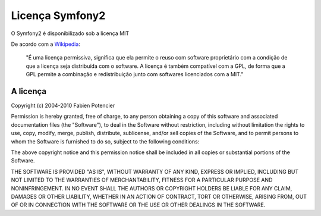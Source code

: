 Licença Symfony2
================

O Symfony2 é disponibilizado sob a licença MIT

De acordo com a `Wikipedia`_:

  "É uma licença permissiva, significa que ela permite o reuso com software proprietário 
  com a condição de que a licença seja distribuída com o software.
  A licença é também compatível com a GPL, de forma que a GPL permite a combinação e redistribuição 
  junto com softwares licenciados com a MIT."

A licença
---------

Copyright (c) 2004-2010 Fabien Potencier

Permission is hereby granted, free of charge, to any person obtaining a copy
of this software and associated documentation files (the "Software"), to deal
in the Software without restriction, including without limitation the rights
to use, copy, modify, merge, publish, distribute, sublicense, and/or sell
copies of the Software, and to permit persons to whom the Software is furnished
to do so, subject to the following conditions:

The above copyright notice and this permission notice shall be included in all
copies or substantial portions of the Software.

THE SOFTWARE IS PROVIDED "AS IS", WITHOUT WARRANTY OF ANY KIND, EXPRESS OR
IMPLIED, INCLUDING BUT NOT LIMITED TO THE WARRANTIES OF MERCHANTABILITY,
FITNESS FOR A PARTICULAR PURPOSE AND NONINFRINGEMENT. IN NO EVENT SHALL THE
AUTHORS OR COPYRIGHT HOLDERS BE LIABLE FOR ANY CLAIM, DAMAGES OR OTHER
LIABILITY, WHETHER IN AN ACTION OF CONTRACT, TORT OR OTHERWISE, ARISING FROM,
OUT OF OR IN CONNECTION WITH THE SOFTWARE OR THE USE OR OTHER DEALINGS IN
THE SOFTWARE.

.. _Wikipedia: http://en.wikipedia.org/wiki/MIT_License
